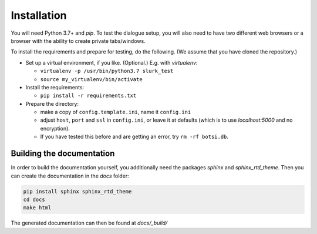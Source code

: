 .. _slurk_installation:

=========================================
Installation
=========================================

You will need Python 3.7+ and `pip`. To test the dialogue setup, you will also need to have two different web browsers
or a browser with the ability to create private tabs/windows.

To install the requirements and prepare for testing, do the following. (We assume that you have cloned the repository.)

- Set up a virtual environment, if you like. (Optional.) E.g. with `virtualenv`:

  - ``virtualenv -p /usr/bin/python3.7 slurk_test``
  - ``source my_virtualenv/bin/activate``

- Install the requirements:

  - ``pip install -r requirements.txt``

- Prepare the directory:

  - make a copy of ``config.template.ini``, name it ``config.ini``
  - adjust ``host``, ``port`` and ``ssl`` in ``config.ini``, or leave it at defaults (which is to use `localhost:5000` and no encryption).
  - If you have tested this before and are getting an error, try ``rm -rf botsi.db``.


Building the documentation
~~~~~~~~~~~~~~~~~~~~~~~~~~

In order to build the documentation yourself, you additionally need the packages *sphinx* and *sphinx_rtd_theme*. Then you can create the documentation in the *docs* folder:

.. code-block:: sh

    pip install sphinx sphinx_rtd_theme
    cd docs
    make html
    
The generated documentation can then be found at *docs/_build/*
